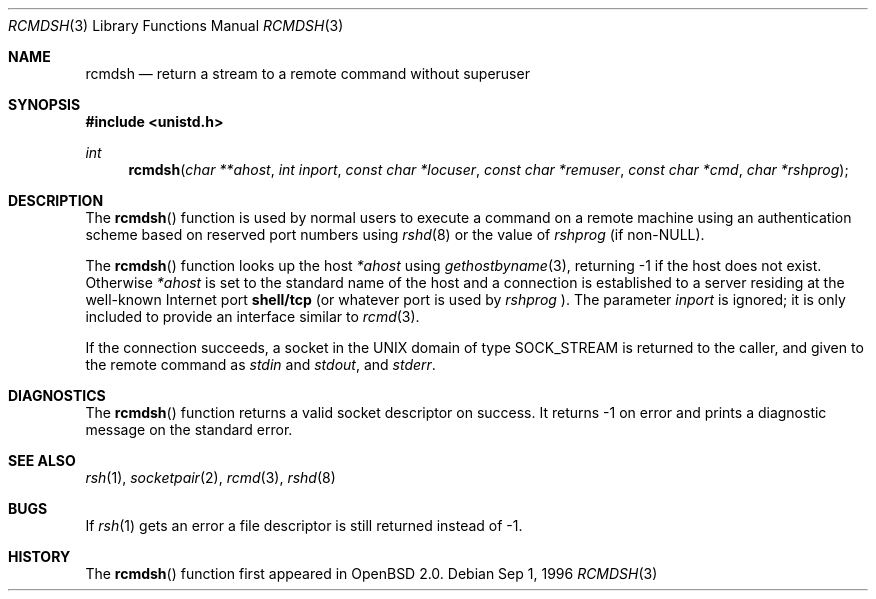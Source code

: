 .\"	$OpenBSD: src/lib/libc/net/rcmdsh.3,v 1.4 1999/05/23 14:11:02 aaron Exp $
.\"
.\" Copyright (c) 1983, 1991, 1993
.\"	The Regents of the University of California.  All rights reserved.
.\"
.\" Redistribution and use in source and binary forms, with or without
.\" modification, are permitted provided that the following conditions
.\" are met:
.\" 1. Redistributions of source code must retain the above copyright
.\"    notice, this list of conditions and the following disclaimer.
.\" 2. Redistributions in binary form must reproduce the above copyright
.\"    notice, this list of conditions and the following disclaimer in the
.\"    documentation and/or other materials provided with the distribution.
.\" 3. All advertising materials mentioning features or use of this software
.\"    must display the following acknowledgement:
.\"	This product includes software developed by the University of
.\"	California, Berkeley and its contributors.
.\" 4. Neither the name of the University nor the names of its contributors
.\"    may be used to endorse or promote products derived from this software
.\"    without specific prior written permission.
.\"
.\" THIS SOFTWARE IS PROVIDED BY THE REGENTS AND CONTRIBUTORS ``AS IS'' AND
.\" ANY EXPRESS OR IMPLIED WARRANTIES, INCLUDING, BUT NOT LIMITED TO, THE
.\" IMPLIED WARRANTIES OF MERCHANTABILITY AND FITNESS FOR A PARTICULAR PURPOSE
.\" ARE DISCLAIMED.  IN NO EVENT SHALL THE REGENTS OR CONTRIBUTORS BE LIABLE
.\" FOR ANY DIRECT, INDIRECT, INCIDENTAL, SPECIAL, EXEMPLARY, OR CONSEQUENTIAL
.\" DAMAGES (INCLUDING, BUT NOT LIMITED TO, PROCUREMENT OF SUBSTITUTE GOODS
.\" OR SERVICES; LOSS OF USE, DATA, OR PROFITS; OR BUSINESS INTERRUPTION)
.\" HOWEVER CAUSED AND ON ANY THEORY OF LIABILITY, WHETHER IN CONTRACT, STRICT
.\" LIABILITY, OR TORT (INCLUDING NEGLIGENCE OR OTHERWISE) ARISING IN ANY WAY
.\" OUT OF THE USE OF THIS SOFTWARE, EVEN IF ADVISED OF THE POSSIBILITY OF
.\" SUCH DAMAGE.
.\"
.Dd Sep 1, 1996
.Dt RCMDSH 3
.Os
.Sh NAME
.Nm rcmdsh
.Nd return a stream to a remote command without superuser
.Sh SYNOPSIS
.Fd #include <unistd.h>
.Ft int
.Fn rcmdsh "char **ahost" "int inport" "const char *locuser" "const char *remuser" "const char *cmd" "char *rshprog"
.Sh DESCRIPTION
The
.Fn rcmdsh
function
is used by normal users to execute a command on
a remote machine using an authentication scheme based
on reserved port numbers using
.Xr rshd 8
or the value of
.Fa rshprog
(if non-NULL).
.Pp
The
.Fn rcmdsh
function
looks up the host
.Fa *ahost
using
.Xr gethostbyname 3 ,
returning \-1 if the host does not exist.
Otherwise
.Fa *ahost
is set to the standard name of the host
and a connection is established to a server
residing at the well-known Internet port
.Li shell/tcp
(or whatever port is used by
.Fa rshprog
).  The parameter
.Fa inport
is ignored; it is only included to provide an interface similar to
.Xr rcmd 3 .
.Pp
If the connection succeeds,
a socket in the
.Tn UNIX
domain of type
.Dv SOCK_STREAM
is returned to the caller, and given to the remote
command as 
.Em stdin
and
.Em stdout ,
and
.Em stderr .
.Sh DIAGNOSTICS
The
.Fn rcmdsh
function
returns a valid socket descriptor on success.
It returns \-1 on error and prints a diagnostic message on the standard error.
.Sh SEE ALSO
.Xr rsh 1 ,
.Xr socketpair 2 ,
.Xr rcmd 3 ,
.Xr rshd 8
.Sh BUGS
If
.Xr rsh 1
gets an error a file descriptor is still returned instead of \-1.
.Sh HISTORY
The
.Fn rcmdsh
function first appeared in
.Ox 2.0 .
